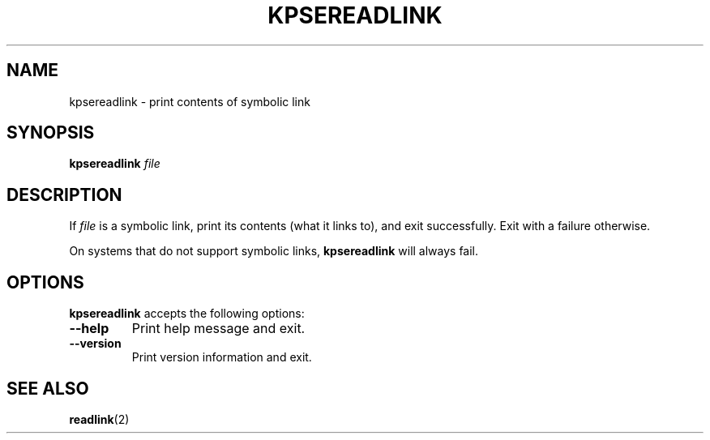 .TH KPSEREADLINK 1 "1 March 2011" "Kpathsea 6.3.2"
.\"=====================================================================
.SH NAME
kpsereadlink \- print contents of symbolic link
.SH SYNOPSIS
.B kpsereadlink
.I file
.\"=====================================================================
.SH DESCRIPTION
If
.I file
is a symbolic link, print its contents (what it links to), and exit
successfully.  Exit with a failure otherwise.
.PP
On systems that do not support symbolic links,
.B kpsereadlink
will always fail.
.\"=====================================================================
.SH OPTIONS
.B kpsereadlink
accepts the following options:
.TP
.B --help
Print help message and exit.
.TP
.B --version
Print version information and exit.
.\"=====================================================================
.SH "SEE ALSO"
.BR readlink (2)
